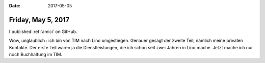 :date: 2017-05-05

===================
Friday, May 5, 2017
===================

I published :ref:`amici` on GitHub.

Wow, unglaublich : ich bin von TIM nach Lino umgestiegen. Genauer
gesagt der zweite Teil, nämlich meine privaten Kontakte. Der erste
Teil waren ja die Dienstleistungen, die ich schon seit zwei Jahren in
Lino mache. Jetzt mache ich nur noch Buchhaltung im TIM.
